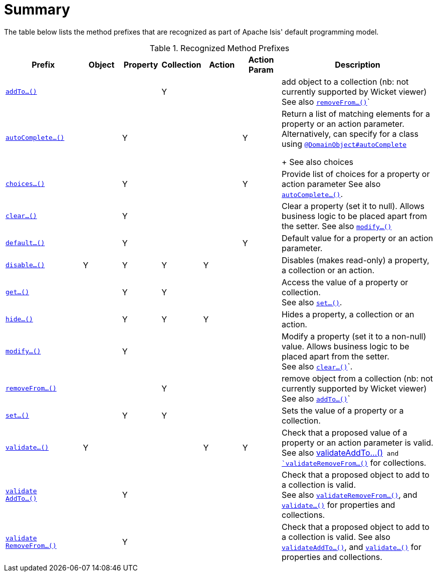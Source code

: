 [[_ug_reference-methods_prefixes_aaa]]
= Summary
:Notice: Licensed to the Apache Software Foundation (ASF) under one or more contributor license agreements. See the NOTICE file distributed with this work for additional information regarding copyright ownership. The ASF licenses this file to you under the Apache License, Version 2.0 (the "License"); you may not use this file except in compliance with the License. You may obtain a copy of the License at. http://www.apache.org/licenses/LICENSE-2.0 . Unless required by applicable law or agreed to in writing, software distributed under the License is distributed on an "AS IS" BASIS, WITHOUT WARRANTIES OR  CONDITIONS OF ANY KIND, either express or implied. See the License for the specific language governing permissions and limitations under the License.
:_basedir: ../
:_imagesdir: images/


The table below lists the method prefixes that are recognized as part of Apache Isis' default programming model.

.Recognized Method Prefixes
[cols="2,1,1,1,1,1,4a", options="header"]
|===

|Prefix
|Object
|Property
|Collection
|Action
|Action +
Param
|Description

|xref:_ug_reference-methods_prefixes_manpage-addTo[`addTo...()`]
|
|
|Y
|
|
|add object to a collection (nb: not currently supported by Wicket viewer) +
See also xref:_ug_reference-methods_prefixes_manpage-removefrom[`removeFrom...()`]`

|xref:_ug_reference-methods_prefixes_manpage-autoComplete[`autoComplete...()`]
|
|Y
|
|
|Y
|Return a list of matching elements for a property or an action parameter. +
Alternatively, can specify for a class using xref:_ug_reference-annotations_manpage-DomainObject_autoComplete[`@DomainObject#autoComplete`] +
+
See also choices

|xref:_ug_reference-methods_prefixes_manpage-choices[`choices...()`]
|
|Y
|
|
|Y
|Provide list of choices for a property or action parameter
See also xref:_ug_reference-methods_prefixes_manpage-choices[`autoComplete...()`].

|xref:_ug_reference-methods_prefixes_manpage-clear[`clear...()`]
|
|Y
|
|
|
|Clear a property (set it to null). Allows business logic to be placed apart from the setter.
See also xref:_ug_reference-methods_prefixes_manpage-modify[`modify...()`]


|xref:_ug_reference-methods_prefixes_manpage-default[`default...()`]
|
|Y
|
|
|Y
|Default value for a property or an action parameter.

|xref:_ug_reference-methods_prefixes_manpage-disable[`disable...()`]
|Y
|Y
|Y
|Y
|
|Disables (makes read-only) a property, a collection or an action.

|xref:_ug_reference-methods_prefixes_manpage-get[`get...()`]
|
|Y
|Y
|
|
|Access the value of a property or collection. +
See also xref:_ug_reference-methods_prefixes_manpage-set[`set...()`].

|xref:_ug_reference-methods_prefixes_manpage-hide[`hide...()`]
|
|Y
|Y
|Y
|
|Hides a property, a collection or an action.

|xref:_ug_reference-methods_prefixes_manpage-modify[`modify...()`]
|
|Y
|
|
|
|Modify a property (set it to a non-null) value. Allows business logic to be placed apart from the setter. +
See also xref:_ug_reference-methods_prefixes_manpage-clear[`clear...()`]`.

|xref:_ug_reference-methods_prefixes_manpage-removeFrom[`removeFrom...()`]
|
|
|Y
|
|
|remove object from a collection (nb: not currently supported by Wicket viewer) +
See also xref:_ug_reference-methods_prefixes_manpage-addTo[`addTo...()`]`

|xref:_ug_reference-methods_prefixes_manpage-set[`set...()`]
|
|Y
|Y
|
|
|Sets the value of a property or a collection.

|xref:_ug_reference-methods_prefixes_manpage-validate[`validate...()`]
|Y
|
|
|Y
|Y
|Check that a proposed value of a property or an action parameter is valid. +
See also xref:_ug_reference-methods_prefixes_manpage-validateAddTo[validateAddTo...()`] and xref:_ug_reference-methods_prefixes_manpage-validateRemoveFrom[`validateRemoveFrom...()`] for collections.

|xref:_ug_reference-methods_prefixes_manpage-validateAddTo[`validate +
AddTo...()`]
|
|Y
|
|
|
|Check that a proposed object to add to a collection is valid. +
See also xref:_ug_reference-methods_prefixes_manpage-validateRemoveFrom[`validateRemoveFrom...()`], and xref:_ug_reference-methods_prefixes_manpage-validate[`validate...()`] for properties and collections.

|xref:_ug_reference-methods_prefixes_manpage-validateRemoveFrom[`validate +
RemoveFrom...()`]
|
|Y
|
|
|
|Check that a proposed object to add to a collection is valid.
See also xref:_ug_reference-methods_prefixes_manpage-validateAddTo[`validateAddTo...()`], and xref:_ug_reference-methods_prefixes_manpage-validate[`validate...()`] for properties and collections.

|===


